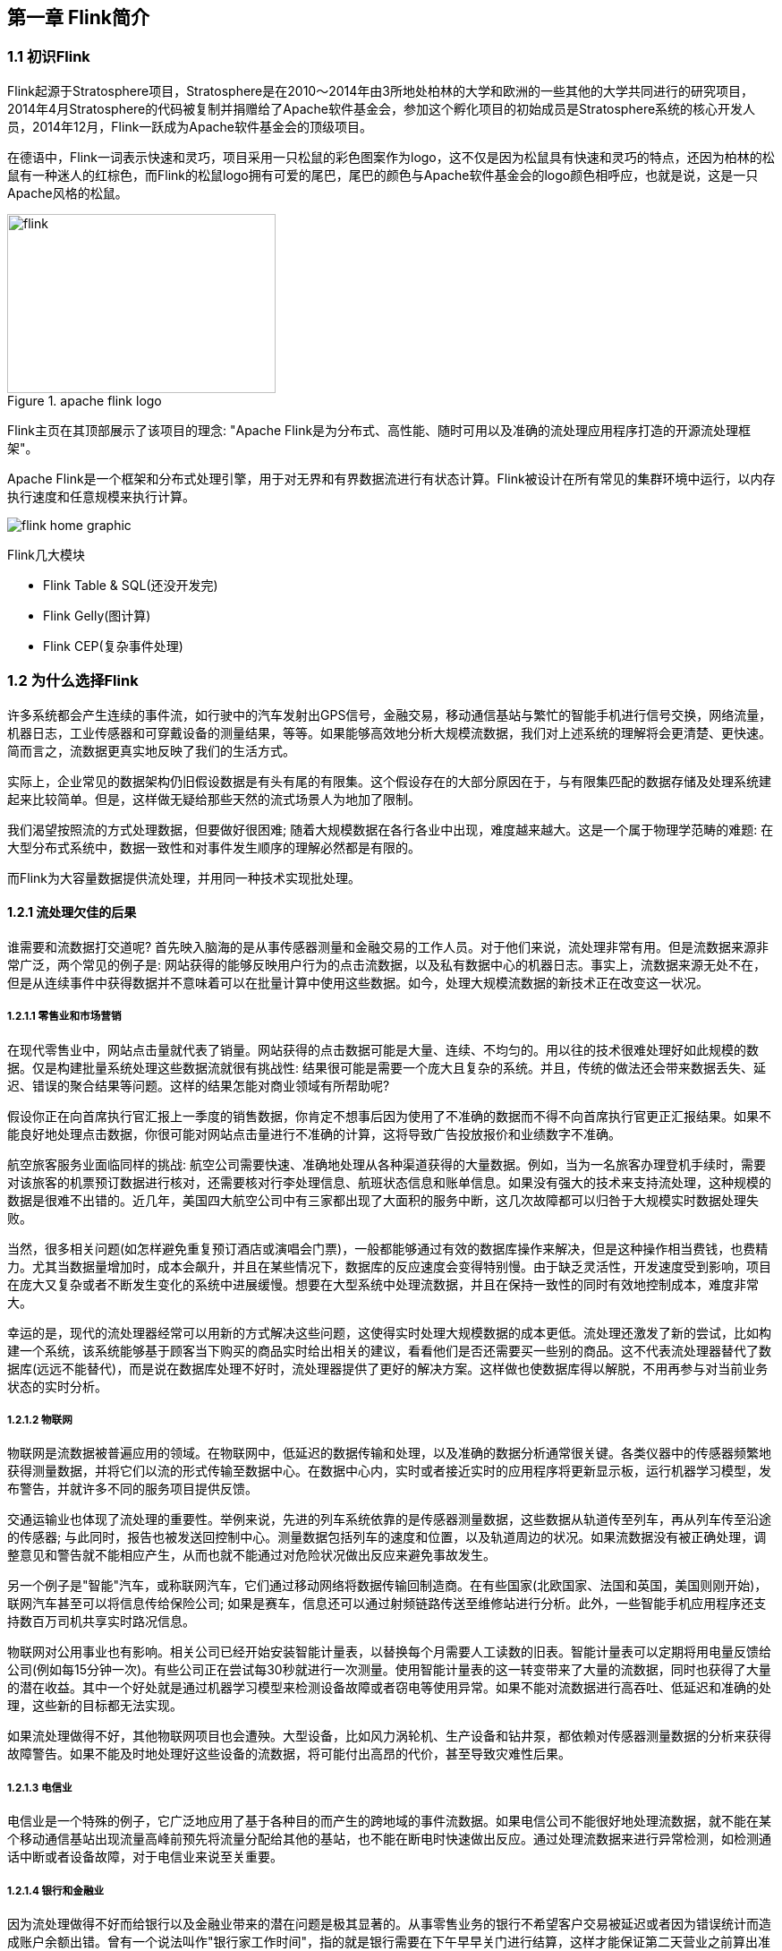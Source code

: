 == 第一章 Flink简介

=== 1.1 初识Flink

Flink起源于Stratosphere项目，Stratosphere是在2010～2014年由3所地处柏林的大学和欧洲的一些其他的大学共同进行的研究项目，2014年4月Stratosphere的代码被复制并捐赠给了Apache软件基金会，参加这个孵化项目的初始成员是Stratosphere系统的核心开发人员，2014年12月，Flink一跃成为Apache软件基金会的顶级项目。

在德语中，Flink一词表示快速和灵巧，项目采用一只松鼠的彩色图案作为logo，这不仅是因为松鼠具有快速和灵巧的特点，还因为柏林的松鼠有一种迷人的红棕色，而Flink的松鼠logo拥有可爱的尾巴，尾巴的颜色与Apache软件基金会的logo颜色相呼应，也就是说，这是一只Apache风格的松鼠。

.apache flink logo
image::flink-header-logo.svg[flink,300,200,float="left"]

Flink主页在其顶部展示了该项目的理念: "[red]#Apache Flink是为分布式、高性能、随时可用以及准确的流处理应用程序打造的开源流处理框架#"。

Apache Flink是一个框架和分布式处理引擎，[red]#用于对无界和有界数据流进行有状态计算#。Flink被设计在所有常见的集群环境中运行，以内存执行速度和任意规模来执行计算。

image::flink-home-graphic.png[]

Flink几大模块

* Flink Table & SQL(还没开发完)
* Flink Gelly(图计算)
* Flink CEP(复杂事件处理)

=== 1.2 为什么选择Flink

许多系统都会产生连续的事件流，如行驶中的汽车发射出GPS信号，金融交易，移动通信基站与繁忙的智能手机进行信号交换，网络流量，机器日志，工业传感器和可穿戴设备的测量结果，等等。如果能够高效地分析大规模流数据，我们对上述系统的理解将会更清楚、更快速。简而言之，流数据更真实地反映了我们的生活方式。

实际上，企业常见的数据架构仍旧假设数据是有头有尾的有限集。这个假设存在的大部分原因在于，与有限集匹配的数据存储及处理系统建起来比较简单。但是，这样做无疑给那些天然的流式场景人为地加了限制。

我们渴望按照流的方式处理数据，但要做好很困难; 随着大规模数据在各行各业中出现，难度越来越大。这是一个属于物理学范畴的难题: 在大型分布式系统中，数据一致性和对事件发生顺序的理解必然都是有限的。

而Flink为大容量数据提供流处理，并用同一种技术实现批处理。

==== 1.2.1 流处理欠佳的后果

谁需要和流数据打交道呢? 首先映入脑海的是从事传感器测量和金融交易的工作人员。对于他们来说，流处理非常有用。但是流数据来源非常广泛，两个常见的例子是: 网站获得的能够反映用户行为的点击流数据，以及私有数据中心的机器日志。事实上，流数据来源无处不在，但是从连续事件中获得数据并不意味着可以在批量计算中使用这些数据。如今，处理大规模流数据的新技术正在改变这一状况。

===== 1.2.1.1 零售业和市场营销

在现代零售业中，网站点击量就代表了销量。网站获得的点击数据可能是大量、连续、不均匀的。用以往的技术很难处理好如此规模的数据。仅是构建批量系统处理这些数据流就很有挑战性: 结果很可能是需要一个庞大且复杂的系统。并且，传统的做法还会带来数据丢失、延迟、错误的聚合结果等问题。这样的结果怎能对商业领域有所帮助呢?

假设你正在向首席执行官汇报上一季度的销售数据，你肯定不想事后因为使用了不准确的数据而不得不向首席执行官更正汇报结果。如果不能良好地处理点击数据，你很可能对网站点击量进行不准确的计算，这将导致广告投放报价和业绩数字不准确。

航空旅客服务业面临同样的挑战: 航空公司需要快速、准确地处理从各种渠道获得的大量数据。例如，当为一名旅客办理登机手续时，需要对该旅客的机票预订数据进行核对，还需要核对行李处理信息、航班状态信息和账单信息。如果没有强大的技术来支持流处理，这种规模的数据是很难不出错的。近几年，美国四大航空公司中有三家都出现了大面积的服务中断，这几次故障都可以归咎于大规模实时数据处理失败。

当然，很多相关问题(如怎样避免重复预订酒店或演唱会门票)，一般都能够通过有效的数据库操作来解决，但是这种操作相当费钱，也费精力。尤其当数据量增加时，成本会飙升，并且在某些情况下，数据库的反应速度会变得特别慢。由于缺乏灵活性，开发速度受到影响，项目在庞大又复杂或者不断发生变化的系统中进展缓慢。想要在大型系统中处理流数据，并且在保持一致性的同时有效地控制成本，难度非常大。

幸运的是，现代的流处理器经常可以用新的方式解决这些问题，这使得实时处理大规模数据的成本更低。流处理还激发了新的尝试，比如构建一个系统，该系统能够基于顾客当下购买的商品实时给出相关的建议，看看他们是否还需要买一些别的商品。这不代表流处理器替代了数据库(远远不能替代)，而是说在数据库处理不好时，流处理器提供了更好的解决方案。这样做也使数据库得以解脱，不用再参与对当前业务状态的实时分析。

===== 1.2.1.2 物联网

物联网是流数据被普遍应用的领域。在物联网中，低延迟的数据传输和处理，以及准确的数据分析通常很关键。各类仪器中的传感器频繁地获得测量数据，并将它们以流的形式传输至数据中心。在数据中心内，实时或者接近实时的应用程序将更新显示板，运行机器学习模型，发布警告，并就许多不同的服务项目提供反馈。

交通运输业也体现了流处理的重要性。举例来说，先进的列车系统依靠的是传感器测量数据，这些数据从轨道传至列车，再从列车传至沿途的传感器; 与此同时，报告也被发送回控制中心。测量数据包括列车的速度和位置，以及轨道周边的状况。如果流数据没有被正确处理，调整意见和警告就不能相应产生，从而也就不能通过对危险状况做出反应来避免事故发生。

另一个例子是"智能"汽车，或称联网汽车，它们通过移动网络将数据传输回制造商。在有些国家(北欧国家、法国和英国，美国则刚开始)，联网汽车甚至可以将信息传给保险公司; 如果是赛车，信息还可以通过射频链路传送至维修站进行分析。此外，一些智能手机应用程序还支持数百万司机共享实时路况信息。

物联网对公用事业也有影响。相关公司已经开始安装智能计量表，以替换每个月需要人工读数的旧表。智能计量表可以定期将用电量反馈给公司(例如每15分钟一次)。有些公司正在尝试每30秒就进行一次测量。使用智能计量表的这一转变带来了大量的流数据，同时也获得了大量的潜在收益。其中一个好处就是通过机器学习模型来检测设备故障或者窃电等使用异常。如果不能对流数据进行高吞吐、低延迟和准确的处理，这些新的目标都无法实现。

如果流处理做得不好，其他物联网项目也会遭殃。大型设备，比如风力涡轮机、生产设备和钻井泵，都依赖对传感器测量数据的分析来获得故障警告。如果不能及时地处理好这些设备的流数据，将可能付出高昂的代价，甚至导致灾难性后果。

===== 1.2.1.3 电信业

电信业是一个特殊的例子，它广泛地应用了基于各种目的而产生的跨地域的事件流数据。如果电信公司不能很好地处理流数据，就不能在某个移动通信基站出现流量高峰前预先将流量分配给其他的基站，也不能在断电时快速做出反应。通过处理流数据来进行异常检测，如检测通话中断或者设备故障，对于电信业来说至关重要。

===== 1.2.1.4 银行和金融业

因为流处理做得不好而给银行以及金融业带来的潜在问题是极其显著的。从事零售业务的银行不希望客户交易被延迟或者因为错误统计而造成账户余额出错。曾有一个说法叫作"银行家工作时间"，指的就是银行需要在下午早早关门进行结算，这样才能保证第二天营业之前算出准确的账。这种批量作业的营业模式早已消失。如今，交易和报表都必须快速且准确地生成; 有些新兴的银行甚至提供实时的推送通知，以及随时随地访问手机银行的服务。在全球化经济中，能够提供24小时服务变得越来越重要。

那么，如果缺少能够灵敏地实时检测出用户行为异常的应用程序，会对金融机构带来什么后果呢? 信用卡欺诈检测需要及时的监控和反馈。对异常登录的检测能发现钓鱼式攻击，从而避免巨大的损失。

==== 1.2.2 连续事件处理的目标

能够以非常低的延迟处理数据，这并不是流处理的唯一优势。人们希望流处理不仅做到低延迟和高吞吐，还可以处理中断。优秀的流处理技术应该能使系统在崩溃之后重新启动，并且产出准确的结果; 换句话说，优秀的流处理技术可以容错，而且能保证exactly-once。

与此同时，获得这种程度的容错性所采用的技术还需要在没有数据错误的情况下不产生太大的开销。这种技术需要能够基于事件发生的时间(而不是随意地设置处理间隔)来保证按照正确的顺序跟踪事件。对于开发人员而言，不论是写代码还是修正错误，系统都要容易操作和维护。同样重要的是，系统生成的结果需要与事件实际发生的顺序一致，比如能够处理乱序事件流(一个很不幸但无法避免的事实)，以及能够准确地替换流数据(在审计或者调试时很有用)。

==== 1.2.3 流处理技术的演变

分开处理连续的实时数据和有限批次的数据，可以使系统构建工作变得更加简单，但是这种做法将管理两套系统的复杂性留给了系统用户: 应用程序的开发团队和DevOps团队需要自己使用并管理这两套系统。

为了处理这种情况，有些用户开发出了自己的流处理系统。在开源世界里，Apache Storm项目(以下简称Storm)是流处理先锋。Storm提供了低延迟的流处理，但是它为实时性付出了一些代价: 很难实现高吞吐，并且其正确性没能达到通常所需的水平。换句话说，它并不能保证exactly-once; 即便是它能够保证的正确性级别，其开销也相当大。

NOTE: 若要依靠多个流事件来计算结果，必须将数据从一个事件保留到下一个事件。这些保存下来的数据叫作计算的状态。准确处理状态对于计算结果的一致性至关重要。在故障或中断之后能够继续准确地更新状态是容错的关键。

在低延迟和高吞吐的流处理系统中维持良好的容错性是非常困难的，但是为了得到有保障的准确状态，人们想出了一种替代方法: 将连续事件中的流数据分割成一系列微小的批量作业。如果分割得足够小(即所谓的微批处理作业)，计算就几乎可以实现真正的流处理。因为存在延迟，所以不可能做到完全实时，但是每个简单的应用程序都可以实现仅有几秒甚至几亚秒的延迟。这就是在Spark批处理引擎上运行的Apache Spark Streaming所使用的方法。

更重要的是，使用微批处理方法，可以实现exactly-once语义，从而保障状态的一致性。如果一个微批处理作业失败了，它可以重新运行。这比连续的流处理方法更容易。Storm Trident是对Storm的延伸，它的底层流处理引擎就是基于微批处理方法来进行计算的，从而实现了exactly-once语义，但是在延迟性方面付出了很大的代价。

然而，通过间歇性的批处理作业来模拟流处理，会导致开发和运维相互交错。完成间歇性的批处理作业所需的时间和数据到达的时间紧密耦合，任何延迟都可能导致不一致(或者说错误)的结果。这种技术的潜在问题是，时间由系统中生成小批量作业的那一部分全权控制。Spark Streaming等一些流处理框架在一定程度上弱化了这一弊端，但还是不能完全避免。另外，使用这种方法的计算有着糟糕的用户体验，尤其是那些对延迟比较敏感的作业，而且人们需要在写业务代码时花费大量精力来提升性能。

为了实现理想的功能，人们继续改进已有的处理器(比如Storm Trident的开发初衷就是试图克服Storm的局限性)。当已有的处理器不能满足需求时，产生的各种后果则必须由应用程序开发人员面对和解决。以微批处理方法为例，人们往往期望根据实际情况分割事件数据，而处理器只能根据批量作业时间(恢复间隔)的倍数进行分割。当灵活性和表现力都缺乏的时候，开发速度变慢，运维成本变高。

于是，Flink出现了。这一数据处理器可以避免上述弊端，并且拥有所需的诸多功能，还能按照连续事件高效地处理数据。Flink 的一些功能如下图所示。

与Storm和Spark Streaming类似，其他流处理技术同样可以提供一些有用的功能，但是没有一个像Flink那样功能如此齐全。举例来说，Apache Samza(以下简称Samza)是早期的一个开源流处理器，它不仅没能实现exactly-once语义，而且只能提供底层的API; 同样，Apache Apex提供了与Flink相同的一些功能，但不全面(比如只提供底层的API，不支持事件时间，也不支持批量计算)。这些项目没有一个能和Flink在开源社区的规模上相提并论。

image::flinkvsother.png[]

Flink的一个优势是，它拥有诸多重要的流式计算功能。其他项目为了实现这些功能，都不得不付出代价。比如，Storm实现了低延迟，但是做不到高吞吐，也不能在故障发生时准确地处理计算状态; Spark Streaming通过采用微批处理方法实现了高吞吐和容错性，但是牺牲了低延迟和实时处理能力，也不能使窗口与自然时间相匹配，并且表现力欠佳。

*Spark Streaming* vs *Flink*

1. 两者最重要的区别(流和微批)

(1). Micro Batching 模式(spark)

Micro-Batching计算模式认为"流是批的特例"，流计算就是将连续不断的批进行持续计算，如果批足够小那么就有足够小的延时，在一定程度上满足了99%的实时计算场景。那么那1%为啥做不到呢? 这就是架构的魅力，在Micro-Batching模式的架构实现上就有一个自然流数据流入系统进行攒批的过程，这在一定程度上就增加了延时。具体如下示意图：

image::sparkstreamingvsflink1.png[]

从上面可以看到是把输入的数据, 分成微小的批次, 然后一个批次一个批次的处理, 然后也是一片批次的输出. 很显然Micro-Batching模式有其天生的低延时瓶颈，但任何事物的存在都有两面性，在大数据计算的发展历史上，最初Hadoop上的MapReduce就是优秀的批模式计算框架，Micro-Batching在设计和实现上可以借鉴很多成熟实践。

(2). Native Streaming 模式(flink)

Native Streaming计算模式认为批是流的特例"，这个认知更贴切流的概念，比如一些监控类的消息流，数据库操作的binlog，实时的支付交易信息等等自然流数据都是一条，一条的流入。Native Streaming计算模式每条数据的到来都进行计算，这种计算模式显得更自然，并且延时性能达到更低。具体如下示意图：

image::sparkstreamingvsflink2.png[]

从上图可以看到输入的数据过来一条处理一条, 然后输出, 几乎不存在延迟, 很明显Native Streaming模式占据了流计算领域"低延时"的核心竞争力, 当然Native Streaming模式的实现框架是一个历史先河，第一个实现Native Streaming模式的流计算框架是第一个吃螃蟹的人，需要面临更多的挑战，后续章节我们会慢慢介绍。当然Native Streaming模式的框架实现上面很容易实现Micro-Batching和Batching模式的计算，Apache Flink就是Native Streaming计算模式的流批统一的计算引擎。

2. 数据模型

image::shujumoxing1.jpg[]

Spark最早采用RDD模型，达到比MapReduce计算快100倍的显著优势，对Hadoop生态大幅升级换代。RDD弹性数据集是分割为固定大小的批数据，RDD提供了丰富的底层API对数据集做操作。为持续降低使用门槛，Spark社区开始开发高阶API：DataFrame/DataSet，Spark SQL作为统一的API，掩盖了底层，同时针对性地做SQL逻辑优化和物理优化，非堆存储优化也大幅提升了性能。

Spark Streaming里的DStream和RDD模型类似，把一个实时进来的无限数据分割为一个个小批数据集合DStream，定时器定时通知处理系统去处理这些微批数据。劣势非常明显，API少、难胜任复杂的流计算业务，调大吞吐量而不触发背压是个体力活。不支持乱序处理，或者说很难处理乱序的问题。Spark Streaming仅适合简单的流处理，这里稍微解释一下，因为Spark的创始人在当时认为延迟不是那么的重要，他认为现实生活中没有那么多低延迟的应用场景，所以就没太注重延迟的问题，但是随着生活多样化场景的不断增加，对实时性的要求越来越高，所以Spark也注意到了这个问题，开始在延迟方面发力，进而推出了Structured Streaming，相信很快Spark Streaming就会被Structured Streaming替代掉。

Spark Structured Streaming提供了微批和流式两个处理引擎。微批的API虽不如Flink丰富，窗口、消息时间、trigger、watermarker、流表join、流流join这些常用的能力都具备了。时延仍然保持最小100毫秒。当前处在试验阶段的流式引擎，提供了1毫秒的时延，但不能保证exactly-once语义，支持at-least-once语义。同时，微批作业打了快照，作业改为流式模式重启作业是不兼容的。这一点不如Flink做的完美。当然了现在还在优化阶段.

综上，Spark Streaming和Structured Streaming是用批计算的思路做流计算。其实，用流计算的思路开发批计算才是最合理的。对Spark来讲，大换血不大可能，只有局部优化。其实，Spark里core、streaming、structured streaming、graphx四个模块，是四种实现思路，通过上层SQL统一显得不纯粹和谐。

image::shujumoxing2.png[]

Flink的基本数据模型是数据流，及事件(Event)的序列。数据流作为数据的基本模型可能没有表或者数据块直观熟悉，但是可以证明是完全等效的。流可以是无边界的无限流，即一般意义上的流处理。也可以是有边界的有限流，这样就是批处理。

Flink采用Dataflow模型，和Lambda模式不同。Dataflow是纯粹的节点组成的一个图，图中的节点可以执行批计算，也可以是流计算，也可以是机器学习算法，流数据在节点之间流动，被节点上的处理函数实时apply处理，节点之间是用netty连接起来，两个netty之间keepalive，网络buffer是自然反压的关键。经过逻辑优化和物理优化，Dataflow的逻辑关系和运行时的物理拓扑相差不大。这是纯粹的流式设计，时延和吞吐理论上是最优的。

3. 运行时架构

*Spark运行时架构*

批计算是把DAG划分为不同stage，DAG节点之间有血缘关系，在运行期间一个stage的task任务列表执行完毕，销毁再去执行下一个stage；Spark Streaming则是对持续流入的数据划分一个批次，定时去执行批次的数据运算。Structured Streaming将无限输入流保存在状态存储中，对流数据做微批或实时的计算，跟Dataflow模型比较像。

*Flink运行时架构*

Flink有统一的runtime，在此之上可以是Batch API、Stream API、ML、Graph、CEP等，DAG中的节点上执行上述模块的功能函数，DAG会一步步转化成ExecutionGraph，即物理可执行的图，最终交给调度系统。节点中的逻辑在资源池中的task上被apply执行，task和Spark中的task类似，都对应线程池中的一个线程。

在DAG的执行上，Spark和Flink有一个比较显著的区别。在Flink的流执行模式中，一个事件在一个节点处理完后的输出就可以发到下一个节点立即处理。这样执行引擎并不会引入额外的延迟。与之相应的，所有节点是需要同时运行的。而Spark的micro batch和一般的batch执行一样，处理完上游的stage得到输出之后才开始下游的stage。

在流计算的运行时架构方面，Flink明显更为统一且优雅一些。

NOTE: Lambda架构的问题是改变代码后需要重新在两个复杂的分布式系统中再次处理输出结果是非常痛苦的，而且我不认为这个问题能够解决。相当于同一套数据集的处理逻辑，使用Spark Core需要写一遍，使用Spark Streaming需要再写一遍，无法复用，这是致命缺陷。

=== 1.3 Flink的重要特点

==== 1.3.1 事件驱动型(Event-Driven)

事件驱动型应用是一类具有状态的应用，它从一个或多个事件流提取数据，并根据到来的事件触发计算、状态更新或其他外部动作。比较典型的就是以Kafka为代表的消息队列几乎都是事件驱动型应用。

与之不同的就是Spark Streaming微批次，如图：

image::streaming-flow.png[]

事件驱动型：

image::usecases-eventdrivenapps.png[]

==== 1.3.2 流与批的世界观

**批处理**的特点是有界、持久、大量，非常适合需要访问全套记录才能完成的计算工作，一般用于离线统计。

**流处理**的特点是无界、实时，无需针对整个数据集执行操作，而是对通过系统传输的每个数据项执行操作，一般用于实时统计。

在Spark的世界观中，一切都是由批次组成的，离线数据是一个大批次，而实时数据是由一个一个无限的小批次组成的。

而在Flink的世界观中，一切都是由流组成的，离线数据是有界限的流，实时数据是一个没有界限的流，这就是所谓的有界流和无界流。

*无界数据流*：无界数据流有一个开始但是没有结束，它们不会在生成时终止并提供数据，必须连续处理无界流，也就是说必须在获取后立即处理event。对于无界数据流我们无法等待所有数据都到达，因为输入是无界的，并且在任何时间点都不会完成。处理无界数据通常要求以特定顺序(例如事件发生的顺序)获取event，以便能够推断结果完整性。

*有界数据流*：有界数据流有明确定义的开始和结束，可以在执行任何计算之前通过获取所有数据来处理有界流，处理有界流不需要有序获取，因为可以始终对有界数据集进行排序，有界流的处理也称为批处理。

image::bounded-unbounded.png[]

[red]#这种以流为世界观的架构，获得的最大好处就是具有极低的延迟。#

==== 1.3.3 分层api

image::api-stack.png[]

最底层级的抽象仅仅提供了有状态流，它将通过在DataStream API中嵌入Process Function来处理数据。Process Function与DataStream API相集成，使其可以对某些特定的操作进行底层的抽象，它允许用户可以自由地处理来自一个或多个数据流的事件，并使用一致的容错的状态。除此之外，用户可以注册事件时间并处理时间回调，从而使程序可以处理复杂的计算。

实际上，大多数应用并不需要上述的底层抽象，而是针对核心API(Core APIs)进行编程，比如DataStream API(有界或无界流数据)以及DataSet API(有界数据集)。这些API为数据处理提供了通用的构建模块，比如由用户定义的多种形式的转换(transformations)，连接(joins)，聚合(aggregations)，窗口操作(window)等等。DataSet API为有界数据集提供了额外的支持，例如循环与迭代。这些API处理的数据类型以类(classes)的形式由各自的编程语言所表示。

Table API是以表为中心的声明式编程，其中表可能会动态变化(在表达流数据时)。Table API遵循(扩展的)关系模型：表有二维数据结构(schema)(类似于关系数据库中的表)，同时API提供与RDBMS相似的操作，例如select、project、join、group-by、aggregate等。Table API程序声明式地定义了什么逻辑操作应该执行，而不是准确地确定这些操作代码看上去如何(过程式编程风格)。尽管Table API可以通过多种类型的用户自定义函数(UDF)进行扩展，其仍不如核心API更具表达能力，但是使用起来却更加简洁(代码量更少)。除此之外，Table API程序在执行之前会经过内置优化器进行优化。

你可以在表与DataStream/DataSet之间无缝切换，以允许程序将Table API与DataStream以及DataSet混合使用。

Flink提供的最高层级的抽象是SQL。这一层抽象在语法与表达能力上与Table API类似，但是是以SQL查询表达式的形式表现程序。SQL抽象与Table API交互密切，同时SQL查询可以直接在Table API定义的表上执行。

WARNING: 目前Flink作为批处理还不是主流，不如Spark成熟，所以DataSet使用的并不是很多。Flink Table API和Flink SQL也并不完善，大多都由各大厂商自己定制。所以我们主要学习DataStream API的使用。实际上Flink作为最接近Google DataFlow模型的实现，是流批统一的观点，所以基本上使用DataStream就可以了。
